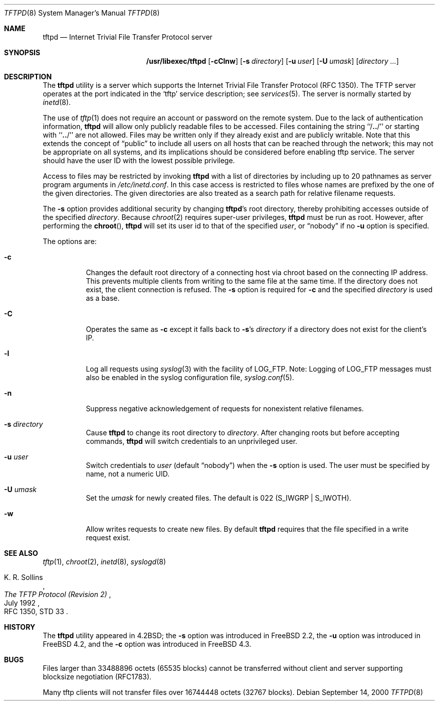 .\" Copyright (c) 1983, 1991, 1993
.\"	The Regents of the University of California.  All rights reserved.
.\"
.\" Redistribution and use in source and binary forms, with or without
.\" modification, are permitted provided that the following conditions
.\" are met:
.\" 1. Redistributions of source code must retain the above copyright
.\"    notice, this list of conditions and the following disclaimer.
.\" 2. Redistributions in binary form must reproduce the above copyright
.\"    notice, this list of conditions and the following disclaimer in the
.\"    documentation and/or other materials provided with the distribution.
.\" 3. All advertising materials mentioning features or use of this software
.\"    must display the following acknowledgement:
.\"	This product includes software developed by the University of
.\"	California, Berkeley and its contributors.
.\" 4. Neither the name of the University nor the names of its contributors
.\"    may be used to endorse or promote products derived from this software
.\"    without specific prior written permission.
.\"
.\" THIS SOFTWARE IS PROVIDED BY THE REGENTS AND CONTRIBUTORS ``AS IS'' AND
.\" ANY EXPRESS OR IMPLIED WARRANTIES, INCLUDING, BUT NOT LIMITED TO, THE
.\" IMPLIED WARRANTIES OF MERCHANTABILITY AND FITNESS FOR A PARTICULAR PURPOSE
.\" ARE DISCLAIMED.  IN NO EVENT SHALL THE REGENTS OR CONTRIBUTORS BE LIABLE
.\" FOR ANY DIRECT, INDIRECT, INCIDENTAL, SPECIAL, EXEMPLARY, OR CONSEQUENTIAL
.\" DAMAGES (INCLUDING, BUT NOT LIMITED TO, PROCUREMENT OF SUBSTITUTE GOODS
.\" OR SERVICES; LOSS OF USE, DATA, OR PROFITS; OR BUSINESS INTERRUPTION)
.\" HOWEVER CAUSED AND ON ANY THEORY OF LIABILITY, WHETHER IN CONTRACT, STRICT
.\" LIABILITY, OR TORT (INCLUDING NEGLIGENCE OR OTHERWISE) ARISING IN ANY WAY
.\" OUT OF THE USE OF THIS SOFTWARE, EVEN IF ADVISED OF THE POSSIBILITY OF
.\" SUCH DAMAGE.
.\"
.\"	@(#)tftpd.8	8.1 (Berkeley) 6/4/93
.\" $FreeBSD$
.\"
.Dd September 14, 2000
.Dt TFTPD 8
.Os
.Sh NAME
.Nm tftpd
.Nd Internet Trivial File Transfer Protocol server
.Sh SYNOPSIS
.Nm /usr/libexec/tftpd
.Op Fl cClnw
.Op Fl s Ar directory
.Op Fl u Ar user
.Op Fl U Ar umask
.Op Ar directory ...
.Sh DESCRIPTION
The
.Nm
utility is a server which supports the
Internet Trivial File Transfer
Protocol
.Pq Tn RFC 1350 .
The
.Tn TFTP
server operates
at the port indicated in the
.Ql tftp
service description;
see
.Xr services 5 .
The server is normally started by
.Xr inetd 8 .
.Pp
The use of
.Xr tftp 1
does not require an account or password on the remote system.
Due to the lack of authentication information,
.Nm
will allow only publicly readable files to be
accessed.
Files containing the string ``/\|\fB.\|.\fP\|/'' or starting with
``\|\fB.\|.\fP\|/'' are not allowed.
Files may be written only if they already exist and are publicly writable.
Note that this extends the concept of
.Dq public
to include
all users on all hosts that can be reached through the network;
this may not be appropriate on all systems, and its implications
should be considered before enabling tftp service.
The server should have the user ID with the lowest possible privilege.
.Pp
Access to files may be restricted by invoking
.Nm
with a list of directories by including up to 20 pathnames
as server program arguments in
.Pa /etc/inetd.conf .
In this case access is restricted to files whose
names are prefixed by the one of the given directories.
The given directories are also treated as a search path for
relative filename requests.
.Pp
The
.Fl s
option provides additional security by changing
.Nm Ns No 's
root directory, thereby prohibiting accesses outside of the specified
.Ar directory .
Because
.Xr chroot 2
requires super-user privileges,
.Nm
must be run as root.
However, after performing the
.Fn chroot ,
.Nm
will set its user id to that of the specified
.Ar user ,
or
.Dq nobody
if no
.Fl u
option is specified.
.Pp
The options are:
.Bl -tag -width Ds
.It Fl c
Changes the default root directory of a connecting host via chroot based on the
connecting IP address.
This prevents multiple clients from writing to the same file at the same time.
If the directory does not exist, the client connection is refused.
The
.Fl s
option is required for
.Fl c
and the specified
.Ar directory
is used as a base.
.It Fl C
Operates the same as
.Fl c
except it falls back to
.Fl s Ns No 's
.Ar directory
if a directory does not exist for the client's IP.
.It Fl l
Log all requests using
.Xr syslog 3
with the facility of
.Dv LOG_FTP .
Note: Logging of
.Dv LOG_FTP
messages
must also be enabled in the syslog configuration file,
.Xr syslog.conf 5 .
.It Fl n
Suppress negative acknowledgement of requests for nonexistent
relative filenames.
.It Fl s Ar directory
Cause
.Nm
to change its root directory to
.Pa directory .
After changing roots but before accepting commands,
.Nm
will switch credentials to an unprivileged user.
.It Fl u Ar user
Switch credentials to
.Ar user
(default
.Dq nobody )
when the
.Fl s
option is used.
The user must be specified by name, not a numeric UID.
.It Fl U Ar umask
Set the
.Ar umask
for newly created files.
The default is 022
.Pq Dv S_IWGRP | S_IWOTH .
.It Fl w
Allow writes requests to create new files.
By default
.Nm
requires that the file specified in a write request exist.
.El
.Sh SEE ALSO
.Xr tftp 1 ,
.Xr chroot 2 ,
.Xr inetd 8 ,
.Xr syslogd 8
.Rs
.%A K. R. Sollins
.%T The TFTP Protocol (Revision 2)
.%D July 1992
.%O RFC 1350, STD 33
.Re
.Sh HISTORY
The
.Nm
utility appeared in
.Bx 4.2 ;
the
.Fl s
option was introduced in
.Fx 2.2 ,
the
.Fl u
option was introduced in
.Fx 4.2 ,
and the
.Fl c
option was introduced in
.Fx 4.3 .
.Sh BUGS
Files larger than 33488896 octets (65535 blocks) cannot be transferred
without client and server supporting blocksize negotiation (RFC1783).
.Pp
Many tftp clients will not transfer files over 16744448 octets (32767 blocks).
